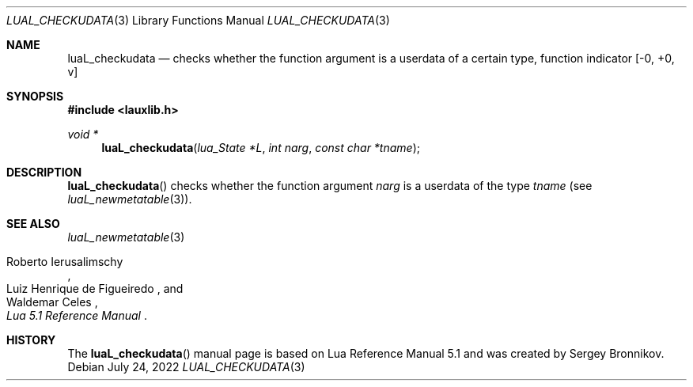 .Dd $Mdocdate: July 24 2022 $
.Dt LUAL_CHECKUDATA 3
.Os
.Sh NAME
.Nm luaL_checkudata
.Nd checks whether the function argument is a userdata of a certain type, function indicator
.Bq -0, +0, v
.Sh SYNOPSIS
.In lauxlib.h
.Ft void *
.Fn luaL_checkudata "lua_State *L" "int narg" "const char *tname"
.Sh DESCRIPTION
.Fn luaL_checkudata
checks whether the function argument
.Fa narg
is a userdata of the type
.Fa tname
.Pq see Xr luaL_newmetatable 3 .
.Sh SEE ALSO
.Xr luaL_newmetatable 3
.Rs
.%A Roberto Ierusalimschy
.%A Luiz Henrique de Figueiredo
.%A Waldemar Celes
.%T Lua 5.1 Reference Manual
.Re
.Sh HISTORY
The
.Fn luaL_checkudata
manual page is based on Lua Reference Manual 5.1 and was created by Sergey Bronnikov.
